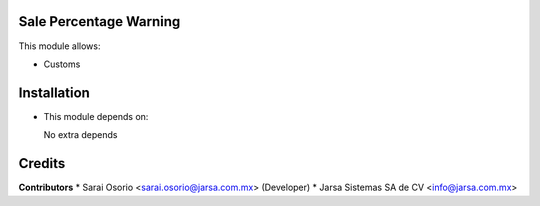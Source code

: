 Sale Percentage Warning
=======================

This module allows:

- Customs


Installation
============

- This module depends on:

  No extra depends

Credits
=======

**Contributors**
* Sarai Osorio <sarai.osorio@jarsa.com.mx> (Developer)
* Jarsa Sistemas SA de CV <info@jarsa.com.mx>

